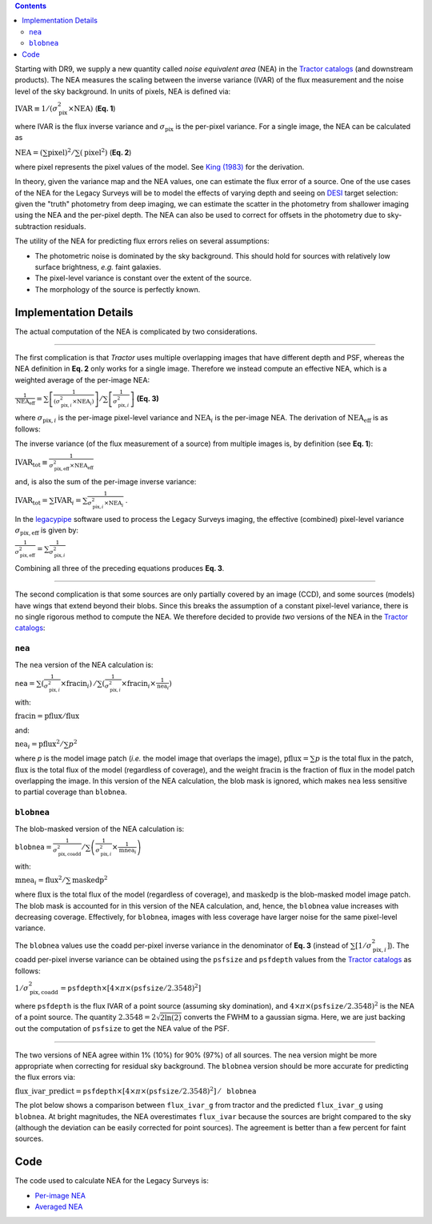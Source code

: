 .. title: Noise Equivalent Area
.. slug: nea
.. tags: mathjax
.. description:

.. |deg|    unicode:: U+000B0 .. DEGREE SIGN
.. |Prime|    unicode:: U+02033 .. DOUBLE PRIME

.. class:: pull-right well

.. contents::


Starting with DR9, we supply a new quantity called *noise equivalent area* (NEA) in the `Tractor catalogs`_ (and downstream products).
The NEA measures the scaling between the inverse variance (IVAR) of the flux measurement and the noise level of the sky background. In units of
pixels, NEA  is defined via:

:math:`\mathrm{IVAR} \equiv 1/(\sigma_{\mathrm{pix}}^2 \times \mathrm{NEA})`    (**Eq. 1**)

where IVAR is the flux inverse variance and :math:`\sigma_{\mathrm{pix}}` is the per-pixel variance. For a single image, the
NEA can be calculated as

:math:`\mathrm{NEA} = \left(\sum\mathrm{pixel}\right)^2 / \sum\left(\mathrm{pixel}^2\right)`    (**Eq. 2**)

where pixel represents the pixel values of the model. See `King (1983)`_ for the derivation.

In theory, given the variance map and the NEA values, one can estimate the flux error of a source. One of the use cases of the NEA for
the Legacy Surveys will be to model the effects of varying depth and seeing on `DESI`_ target selection: given the "truth" photometry
from deep imaging, we can estimate the scatter in the photometry from shallower imaging using the NEA and the per-pixel depth. The NEA
can also be used to correct for offsets in the photometry due to sky-subtraction residuals.

The utility of the NEA for predicting flux errors relies on several assumptions:

- The photometric noise is dominated by the sky background. This should hold for sources with relatively low surface brightness, *e.g.* faint galaxies.
- The pixel-level variance is constant over the extent of the source.
- The morphology of the source is perfectly known.

.. _`Tractor catalogs`: ../catalogs
.. _`King (1983)`: https://ui.adsabs.harvard.edu/abs/1983PASP...95..163K/abstract
.. _`DESI`: https://desi.lbl.gov


Implementation Details
======================

The actual computation of the NEA is complicated by two considerations.

-------------------------

The first complication is that *Tractor* uses multiple overlapping images
that have different depth and PSF, whereas the NEA definition in **Eq. 2** only works for a single image. Therefore we instead compute an
effective NEA, which is a weighted average of the per-image NEA:

:math:`\frac{1}{\mathrm{NEA}_\mathrm{eff}} = \sum\left[ \frac{1}{(\sigma^2_{\mathrm{pix},i} \times \mathrm{NEA}_i)}\right] / \sum\left[\frac{1}{\sigma^2_{\mathrm{pix},i}}\right]`   **(Eq. 3)**

where :math:`\sigma_{\mathrm{pix},i}` is the per-image pixel-level variance and :math:`\mathrm{NEA}_i` is the per-image NEA. The derivation of :math:`\mathrm{NEA}_\mathrm{eff}` is as follows:

The inverse variance (of the flux measurement of a source) from multiple images is, by definition (see **Eq. 1**):

:math:`\mathrm{IVAR}_\mathrm{tot} \equiv \frac{1}{\sigma^2_\mathrm{pix,eff} \times \mathrm{NEA}_\mathrm{eff}}`

and, is also the sum of the per-image inverse variance:

:math:`\mathrm{IVAR}_\mathrm{tot} = \sum{\mathrm{IVAR}_i} = \sum \frac{1}{\sigma^2_{\mathrm{pix,}i} \times \mathrm{NEA}_i}`  .

In the `legacypipe`_ software used to process the Legacy Surveys imaging, the effective (combined) pixel-level variance :math:`\sigma_\mathrm{pix,eff}` is given by:

:math:`\frac{1}{\sigma^2_\mathrm{pix,eff}} = \sum\frac{1}{\sigma^2_{\mathrm{pix,}i}}`

Combining all three of the preceding equations produces **Eq. 3**.

.. _`legacypipe`: https://github.com/legacysurvey/legacypipe

-------------------------

The second complication is that some sources are only partially covered by an image (CCD), and some sources (models) have wings that extend beyond their
blobs. Since this breaks the assumption of a constant pixel-level variance, there is no single rigorous method to compute the NEA. We therefore decided to provide
*two* versions of the NEA in the `Tractor catalogs`_:

``nea``
-------

The ``nea`` version of the NEA calculation is:

:math:`\mathtt{nea} = \sum(\frac{1}{\sigma^2_{\mathrm{pix,}i}} \times \mathrm{fracin}_i)\, / \sum(\frac{1}{\sigma^2_{\mathrm{pix,}i}} \times \mathrm{fracin}_i \times \frac{1}{\mathrm{nea}_i})`

with:

:math:`\mathrm{fracin} = \mathrm{pflux} / \mathrm{flux}`

and:

:math:`\mathrm{nea}_i = \mathrm{pflux}^2 / \sum p^2`

where `p` is the model image patch (*i.e.* the model image that overlaps the image), :math:`\mathrm{pflux}=\sum p` is the total flux in the patch, :math:`\mathrm{flux}` is the total
flux of the model (regardless of coverage), and the weight :math:`\mathrm{fracin}` is the fraction of flux in the model patch overlapping the image. In this version of the
NEA calculation, the blob mask is ignored, which makes ``nea`` less sensitive to partial coverage than ``blobnea``.

``blobnea``
-----------

The blob-masked version of the NEA calculation is:

:math:`\mathtt{blobnea} = \frac{1}{\sigma^2_\mathrm{pix,coadd}} / \sum\left(\frac{1}{\sigma^2_{\mathrm{pix,}i}} \times \frac{1}{\mathrm{mnea}_i}\right)`

with:

:math:`\mathrm{mnea}_i = \mathrm{flux}^2 / \sum \mathrm{maskedp}^2`

where :math:`\mathrm{flux}` is the total flux of the model (regardless of coverage), and :math:`\mathrm{maskedp}` is the blob-masked model image patch. The blob mask is accounted for in this
version of the NEA calculation, and, hence, the ``blobnea`` value increases with decreasing coverage. Effectively, for ``blobnea``, images with less coverage
have larger noise for the same pixel-level variance.

The ``blobnea`` values use the coadd per-pixel inverse variance in the denominator of **Eq. 3** (instead of :math:`\sum[1/\sigma^2_{\mathrm{pix,}i}]`). The
coadd per-pixel inverse variance can be obtained using the ``psfsize`` and ``psfdepth`` values from the `Tractor catalogs`_ as follows:

:math:`1/\sigma^2_\mathrm{pix,coadd} = \mathtt{psfdepth} \times [4 \times \pi \times (\mathtt{psfsize}/2.3548)^2]`

where ``psfdepth`` is the flux IVAR of a point source (assuming sky domination), and :math:`4 \times \pi \times (\mathtt{psfsize}/2.3548)^2` is the NEA of a point
source. The quantity :math:`2.3548 = 2\sqrt{2\ln(2)}` converts the FWHM to a gaussian sigma. Here, we are just backing out the computation of
``psfsize`` to get the NEA value of the PSF.

-------------------------

The two versions of NEA agree within 1% (10%) for 90% (97%) of all sources. The ``nea`` version might be more appropriate when correcting for residual
sky background. The ``blobnea`` version should be more accurate for predicting the flux errors via:

:math:`\mathrm{flux\_ivar\_predict} = \mathtt{psfdepth} \times [4 \times \pi \times (\mathtt{psfsize}/2.3548)^2] \, / \, \mathtt{blobnea}`

The plot below shows a comparison between ``flux_ivar_g`` from tractor and the predicted ``flux_ivar_g`` using ``blobnea``. At bright magnitudes, the NEA
overestimates ``flux_ivar`` because the sources are bright compared to the sky (although the deviation can be easily corrected for point sources). The
agreement is better than a few percent for faint sources.

.. image:: ../../files/flux_ivar_prediction-vs_magnitude.png
    :height: 360
    :width: 560

Code
====
The code used to calculate NEA for the Legacy Surveys is:

- `Per-image NEA`_
- `Averaged NEA`_

.. _`Per-image NEA`: https://github.com/legacysurvey/legacypipe/blob/ee1802c40cedfc5459d85f794fc6db10d0d2561f/py/legacypipe/runbrick.py#L1758
.. _`Averaged NEA`: https://github.com/legacysurvey/legacypipe/blob/ee1802c40cedfc5459d85f794fc6db10d0d2561f/py/legacypipe/runbrick.py#L1920
